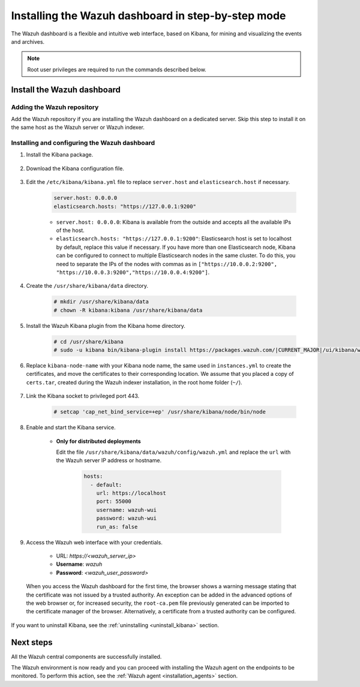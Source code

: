 .. Copyright (C) 2021 Wazuh, Inc.

.. meta:: :description: Learn how to install the Wazuh dashboard, a flexible and intuitive web interface for mining and visualizing the events and archives. 

.. _wazuh_dashboard_step_by_step:

Installing the Wazuh dashboard in step-by-step mode
===================================================

The Wazuh dashboard is a flexible and intuitive web interface, based on Kibana, for mining and visualizing the events and archives. 

.. note:: Root user privileges are required to run the commands described below.

Install the Wazuh dashboard
---------------------------

Adding the Wazuh repository
^^^^^^^^^^^^^^^^^^^^^^^^^^^

Add the Wazuh repository if you are installing the Wazuh dashboard on a dedicated server. Skip this step to install it on the same host as the Wazuh server or Wazuh indexer. 

  .. tabs::
  
    .. group-tab:: Yum
  
  
      .. include:: ../../../_templates/installations/wazuh/yum/add_repository_kibana.rst
  
  
  
    .. group-tab:: APT
  
  
      .. include:: ../../../_templates/installations/wazuh/deb/add_repository_kibana.rst
  
  
  
    .. group-tab:: Zypp
  
  
      .. include:: ../../../_templates/installations/wazuh/zypp/add_repository_kibana.rst
  
  

Installing and configuring the Wazuh dashboard
^^^^^^^^^^^^^^^^^^^^^^^^^^^^^^^^^^^^^^^^^^^^^^

#. Install the Kibana package.

    .. tabs::

        .. group-tab:: Yum


            .. include:: ../../../_templates/installations/elastic/yum/install_kibana.rst



        .. group-tab:: APT


            .. include:: ../../../_templates/installations/elastic/deb/install_kibana.rst



        .. group-tab:: Zypp


            .. include:: ../../../_templates/installations/elastic/zypp/install_kibana.rst



#. Download the Kibana configuration file.

    .. include:: ../../../_templates/installations/elastic/common/configure_kibana.rst

#. Edit the ``/etc/kibana/kibana.yml`` file to replace ``server.host`` and ``elasticsearch.host`` if necessary. 

    .. code-block:: yaml
    
        server.host: 0.0.0.0
        elasticsearch.hosts: "https://127.0.0.1:9200"
       
    - ``server.host: 0.0.0.0``: Kibana is available from the outside and accepts all the available IPs of the host.
    - ``elasticsearch.hosts: "https://127.0.0.1:9200"``: Elasticsearch host is set to localhost by default, replace this value if necessary. If you have more than one Elasticsearch node, Kibana can be configured to connect to multiple Elasticsearch nodes in the same cluster. To do this, you need to separate the IPs of the nodes with commas as in ``["https://10.0.0.2:9200", "https://10.0.0.3:9200","https://10.0.0.4:9200"]``.

#. Create the ``/usr/share/kibana/data`` directory.

    .. code-block:: console
    
      # mkdir /usr/share/kibana/data
      # chown -R kibana:kibana /usr/share/kibana/data


#. Install the Wazuh Kibana plugin from the Kibana home directory. 

    .. code-block:: console

        # cd /usr/share/kibana
        # sudo -u kibana bin/kibana-plugin install https://packages.wazuh.com/|CURRENT_MAJOR|/ui/kibana/wazuh_kibana-|WAZUH_LATEST|_|ELASTICSEARCH_LATEST|-1.zip
        

#. Replace ``kibana-node-name`` with your Kibana node name, the same used in ``instances.yml`` to create the certificates, and move the certificates to their corresponding location. We assume that you placed a copy of ``certs.tar``, created during the Wazuh indexer installation, in the root home folder (``~/``).

    .. include:: ../../../_templates/installations/elastic/common/generate_new_kibana_certificates.rst


#. Link the Kibana socket to privileged port 443.

    .. code-block:: console

        # setcap 'cap_net_bind_service=+ep' /usr/share/kibana/node/bin/node


#. Enable and start the Kibana service.

    .. include:: ../../../_templates/installations/elastic/common/enable_kibana.rst

    
    - **Only for distributed deployments**  
  
      Edit the file ``/usr/share/kibana/data/wazuh/config/wazuh.yml`` and replace the ``url`` with the Wazuh server IP address or hostname.
      
        .. code-block:: yaml
        
          hosts:
            - default:
              url: https://localhost
              port: 55000
              username: wazuh-wui
              password: wazuh-wui
              run_as: false


#. Access the Wazuh web interface with your credentials.

    - URL: *https://<wazuh_server_ip>*
    - **Username**: *wazuh*
    - **Password**: *<wazuh_user_password>*

  When you access the Wazuh dashboard for the first time, the browser shows a warning message stating that the certificate was not issued by a trusted authority. An exception can be added in the advanced options of the web browser or, for increased security, the ``root-ca.pem`` file previously generated can be imported to the certificate manager of the browser. Alternatively, a certificate from a trusted authority can be configured. 


If you want to uninstall Kibana, see the :ref:`uninstalling <uninstall_kibana>` section. 

Next steps
----------

All the Wazuh central components are successfully installed.

.. thumbnail:: ../../../images/installation/Wazuh-Installation-workflow-complete.png
    :alt: Wazuh installation workflow
    :align: center
    :width: 100%


The Wazuh environment is now ready and you can proceed with installing the Wazuh agent on the endpoints to be monitored. To perform this action, see the :ref:`Wazuh agent <installation_agents>` section.

